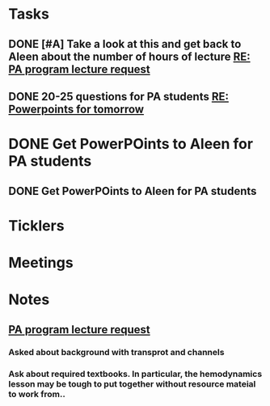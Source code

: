 * *Tasks*
** DONE [#A] Take a look at this and get back to Aleen about the number of hours of lecture [[message://%3c9c9372ac15fd4ccbbd79249854b2a6ae@RUDW-EXCHMAIL01.rush.edu%3E][RE: PA program lecture request]]
:LOGBOOK:
- State "DONE"       from "WAITING"    [2019-08-02 Fri 09:44]
:END:

** DONE 20-25 questions for PA students [[message://%3ce2e939c261a04bcf90ce6f21d8b4fc24@RUDW-EXCHMAIL01.rush.edu%3E][RE: Powerpoints for tomorrow]]
:LOGBOOK:
- State "DONE"       from "TODO"       [2019-10-04 Fri 13:45]
:END:

* DONE Get PowerPOints to Aleen for PA students
SCHEDULED: <2019-10-10 Thu>
:LOGBOOK:
- State "DONE"       from              [2019-10-18 Fri 09:11]
- State "DONE"       from              [2019-10-07 Mon 08:36]
:END:
** DONE Get PowerPOints to Aleen for PA students
:LOGBOOK:
- State "DONE"       from              [2019-10-07 Mon 08:36]
:END:
* *Ticklers*
* *Meetings*
* *Notes*
** [[message://%3c3d8115cbe4a14041b3bcd4abaf67e490@RUDW-EXCHMAIL01.rush.edu%3E][PA program lecture request]]
*** Asked about background with transprot and channels
*** Ask about required textbooks.  In particular, the hemodynamics lesson may be tough to put together without resource mateial to work from..


